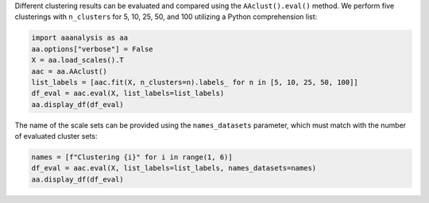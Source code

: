 Different clustering results can be evaluated and compared using the
``AAclust().eval()`` method. We perform five clusterings with
``n_clusters`` for 5, 10, 25, 50, and 100 utilizing a Python
comprehension list:

.. code:: ipython2

    import aaanalysis as aa
    aa.options["verbose"] = False
    X = aa.load_scales().T
    aac = aa.AAclust()
    list_labels = [aac.fit(X, n_clusters=n).labels_ for n in [5, 10, 25, 50, 100]]
    df_eval = aac.eval(X, list_labels=list_labels)
    aa.display_df(df_eval)



.. raw:: html

    <style type="text/css">
    #T_e2d95 thead th {
      background-color: white;
      color: black;
    }
    #T_e2d95 tbody tr:nth-child(odd) {
      background-color: #f2f2f2;
    }
    #T_e2d95 tbody tr:nth-child(even) {
      background-color: white;
    }
    #T_e2d95 th {
      padding: 5px;
      white-space: nowrap;
    }
    #T_e2d95  td {
      padding: 5px;
      white-space: nowrap;
    }
    #T_e2d95 table {
      font-size: 12px;
    }
    </style>
    <table id="T_e2d95" style='display:block; max-height: 300px; max-width: 100%; overflow-x: auto; overflow-y: auto;'>
      <thead>
        <tr>
          <th class="blank level0" >&nbsp;</th>
          <th id="T_e2d95_level0_col0" class="col_heading level0 col0" >name</th>
          <th id="T_e2d95_level0_col1" class="col_heading level0 col1" >n_clusters</th>
          <th id="T_e2d95_level0_col2" class="col_heading level0 col2" >BIC</th>
          <th id="T_e2d95_level0_col3" class="col_heading level0 col3" >CH</th>
          <th id="T_e2d95_level0_col4" class="col_heading level0 col4" >SC</th>
        </tr>
      </thead>
      <tbody>
        <tr>
          <th id="T_e2d95_level0_row0" class="row_heading level0 row0" >1</th>
          <td id="T_e2d95_row0_col0" class="data row0 col0" >Set 1</td>
          <td id="T_e2d95_row0_col1" class="data row0 col1" >5</td>
          <td id="T_e2d95_row0_col2" class="data row0 col2" >-230.064000</td>
          <td id="T_e2d95_row0_col3" class="data row0 col3" >119.259000</td>
          <td id="T_e2d95_row0_col4" class="data row0 col4" >0.195000</td>
        </tr>
        <tr>
          <th id="T_e2d95_level0_row1" class="row_heading level0 row1" >2</th>
          <td id="T_e2d95_row1_col0" class="data row1 col0" >Set 2</td>
          <td id="T_e2d95_row1_col1" class="data row1 col1" >10</td>
          <td id="T_e2d95_row1_col2" class="data row1 col2" >496.750000</td>
          <td id="T_e2d95_row1_col3" class="data row1 col3" >85.710000</td>
          <td id="T_e2d95_row1_col4" class="data row1 col4" >0.178000</td>
        </tr>
        <tr>
          <th id="T_e2d95_level0_row2" class="row_heading level0 row2" >3</th>
          <td id="T_e2d95_row2_col0" class="data row2 col0" >Set 3</td>
          <td id="T_e2d95_row2_col1" class="data row2 col1" >25</td>
          <td id="T_e2d95_row2_col2" class="data row2 col2" >891.144000</td>
          <td id="T_e2d95_row2_col3" class="data row2 col3" >52.372000</td>
          <td id="T_e2d95_row2_col4" class="data row2 col4" >0.168000</td>
        </tr>
        <tr>
          <th id="T_e2d95_level0_row3" class="row_heading level0 row3" >4</th>
          <td id="T_e2d95_row3_col0" class="data row3 col0" >Set 4</td>
          <td id="T_e2d95_row3_col1" class="data row3 col1" >50</td>
          <td id="T_e2d95_row3_col2" class="data row3 col2" >333.227000</td>
          <td id="T_e2d95_row3_col3" class="data row3 col3" >34.652000</td>
          <td id="T_e2d95_row3_col4" class="data row3 col4" >0.157000</td>
        </tr>
        <tr>
          <th id="T_e2d95_level0_row4" class="row_heading level0 row4" >5</th>
          <td id="T_e2d95_row4_col0" class="data row4 col0" >Set 5</td>
          <td id="T_e2d95_row4_col1" class="data row4 col1" >100</td>
          <td id="T_e2d95_row4_col2" class="data row4 col2" >-1401.558000</td>
          <td id="T_e2d95_row4_col3" class="data row4 col3" >24.118000</td>
          <td id="T_e2d95_row4_col4" class="data row4 col4" >0.155000</td>
        </tr>
      </tbody>
    </table>



The name of the scale sets can be provided using the ``names_datasets``
parameter, which must match with the number of evaluated cluster sets:

.. code:: ipython2

    names = [f"Clustering {i}" for i in range(1, 6)]
    df_eval = aac.eval(X, list_labels=list_labels, names_datasets=names)
    aa.display_df(df_eval)



.. raw:: html

    <style type="text/css">
    #T_de452 thead th {
      background-color: white;
      color: black;
    }
    #T_de452 tbody tr:nth-child(odd) {
      background-color: #f2f2f2;
    }
    #T_de452 tbody tr:nth-child(even) {
      background-color: white;
    }
    #T_de452 th {
      padding: 5px;
      white-space: nowrap;
    }
    #T_de452  td {
      padding: 5px;
      white-space: nowrap;
    }
    #T_de452 table {
      font-size: 12px;
    }
    </style>
    <table id="T_de452" style='display:block; max-height: 300px; max-width: 100%; overflow-x: auto; overflow-y: auto;'>
      <thead>
        <tr>
          <th class="blank level0" >&nbsp;</th>
          <th id="T_de452_level0_col0" class="col_heading level0 col0" >name</th>
          <th id="T_de452_level0_col1" class="col_heading level0 col1" >n_clusters</th>
          <th id="T_de452_level0_col2" class="col_heading level0 col2" >BIC</th>
          <th id="T_de452_level0_col3" class="col_heading level0 col3" >CH</th>
          <th id="T_de452_level0_col4" class="col_heading level0 col4" >SC</th>
        </tr>
      </thead>
      <tbody>
        <tr>
          <th id="T_de452_level0_row0" class="row_heading level0 row0" >1</th>
          <td id="T_de452_row0_col0" class="data row0 col0" >Clustering 1</td>
          <td id="T_de452_row0_col1" class="data row0 col1" >5</td>
          <td id="T_de452_row0_col2" class="data row0 col2" >-230.064000</td>
          <td id="T_de452_row0_col3" class="data row0 col3" >119.259000</td>
          <td id="T_de452_row0_col4" class="data row0 col4" >0.195000</td>
        </tr>
        <tr>
          <th id="T_de452_level0_row1" class="row_heading level0 row1" >2</th>
          <td id="T_de452_row1_col0" class="data row1 col0" >Clustering 2</td>
          <td id="T_de452_row1_col1" class="data row1 col1" >10</td>
          <td id="T_de452_row1_col2" class="data row1 col2" >496.750000</td>
          <td id="T_de452_row1_col3" class="data row1 col3" >85.710000</td>
          <td id="T_de452_row1_col4" class="data row1 col4" >0.178000</td>
        </tr>
        <tr>
          <th id="T_de452_level0_row2" class="row_heading level0 row2" >3</th>
          <td id="T_de452_row2_col0" class="data row2 col0" >Clustering 3</td>
          <td id="T_de452_row2_col1" class="data row2 col1" >25</td>
          <td id="T_de452_row2_col2" class="data row2 col2" >891.144000</td>
          <td id="T_de452_row2_col3" class="data row2 col3" >52.372000</td>
          <td id="T_de452_row2_col4" class="data row2 col4" >0.168000</td>
        </tr>
        <tr>
          <th id="T_de452_level0_row3" class="row_heading level0 row3" >4</th>
          <td id="T_de452_row3_col0" class="data row3 col0" >Clustering 4</td>
          <td id="T_de452_row3_col1" class="data row3 col1" >50</td>
          <td id="T_de452_row3_col2" class="data row3 col2" >333.227000</td>
          <td id="T_de452_row3_col3" class="data row3 col3" >34.652000</td>
          <td id="T_de452_row3_col4" class="data row3 col4" >0.157000</td>
        </tr>
        <tr>
          <th id="T_de452_level0_row4" class="row_heading level0 row4" >5</th>
          <td id="T_de452_row4_col0" class="data row4 col0" >Clustering 5</td>
          <td id="T_de452_row4_col1" class="data row4 col1" >100</td>
          <td id="T_de452_row4_col2" class="data row4 col2" >-1401.558000</td>
          <td id="T_de452_row4_col3" class="data row4 col3" >24.118000</td>
          <td id="T_de452_row4_col4" class="data row4 col4" >0.155000</td>
        </tr>
      </tbody>
    </table>


